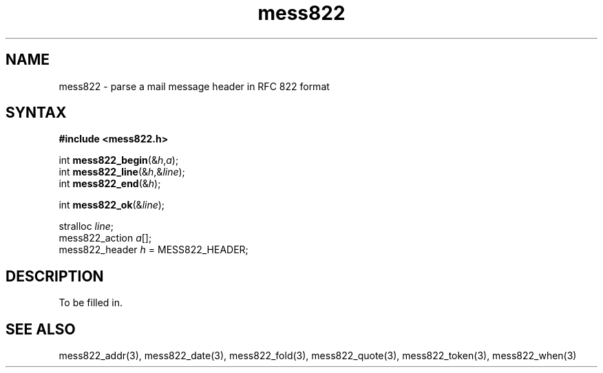 .TH mess822 3
.SH NAME
mess822 \- parse a mail message header in RFC 822 format
.SH SYNTAX
.B #include <mess822.h>

int \fBmess822_begin\fP(&\fIh\fR,\fIa\fR);
.br
int \fBmess822_line\fP(&\fIh\fR,&\fIline\fR);
.br
int \fBmess822_end\fP(&\fIh\fR);

int \fBmess822_ok\fP(&\fIline\fR);

stralloc \fIline\fR;
.br
mess822_action \fIa\fR[];
.br
mess822_header \fIh\fR = MESS822_HEADER;
.SH DESCRIPTION
To be filled in.
.SH "SEE ALSO"
mess822_addr(3),
mess822_date(3),
mess822_fold(3),
mess822_quote(3),
mess822_token(3),
mess822_when(3)
